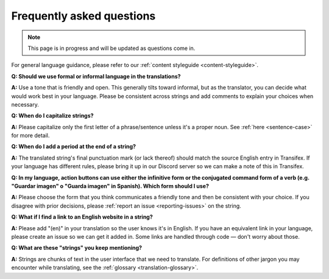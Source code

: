 .. _translation-faq:

Frequently asked questions
==========================

.. note::

   This page is in progress and will be updated as questions come in.


For general language guidance, please refer to our :ref:`content styleguide <content-styleguide>`.

**Q: Should we use formal or informal language in the translations?**

**A:** Use a tone that is friendly and open. This generally tilts toward informal, but as the translator, you can decide what would work best in your language. Please be consistent across strings and add comments to explain your choices when necessary.

**Q: When do I capitalize strings?**

**A:** Please capitalize only the first letter of a phrase/sentence unless it's a proper noun. See :ref:`here <sentence-case>` for more detail.

**Q: When do I add a period at the end of a string?**

**A:** The translated string's final punctuation mark (or lack thereof) should match the source English entry in Transifex. If your language has different rules, please bring it up in our Discord server so we can make a note of this in Transifex.

**Q: In my language, action buttons can use either the infinitive form or the conjugated command form of a verb (e.g. "Guardar imagen" o "Guarda imagen" in Spanish). Which form should I use?**

**A:** Please choose the form that you think communicates a friendly tone and then be consistent with your choice. If you disagree with prior decisions, please :ref:`report an issue <reporting-issues>` on the string.

**Q: What if I find a link to an English website in a string?**

**A:** Please add "(en)" in your translation so the user knows it's in English. If you have an equivalent link in your language, please create an issue so we can get it added in. Some links are handled through code — don't worry about those.

**Q: What are these "strings" you keep mentioning?**

**A:** Strings are chunks of text in the user interface that we need to translate. For definitions of other jargon you may encounter while translating, see the :ref:`glossary <translation-glossary>`.
